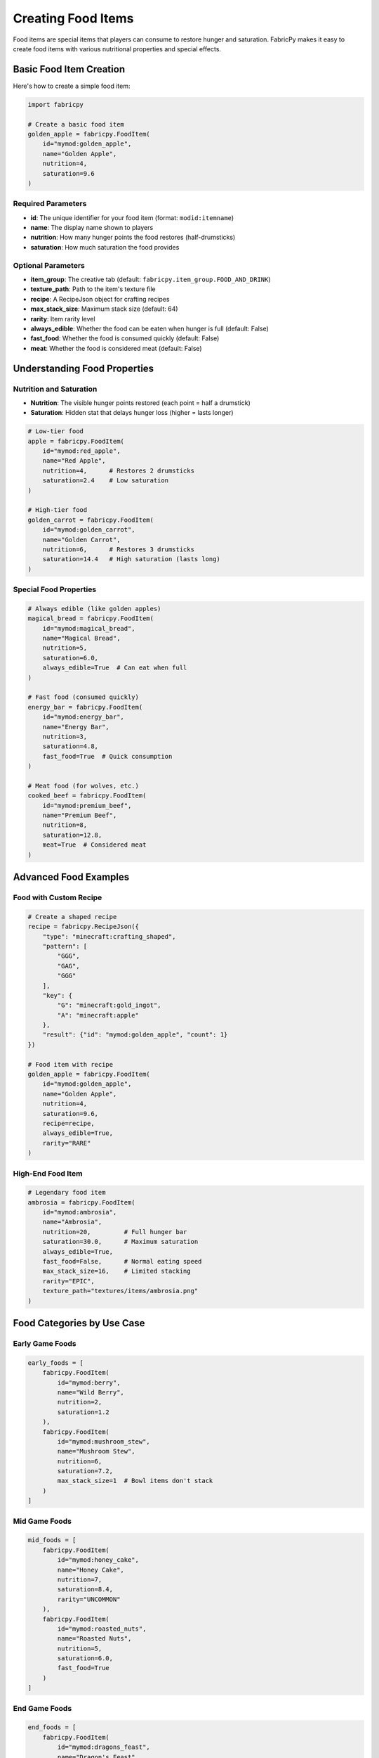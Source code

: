 Creating Food Items
=====================

Food items are special items that players can consume to restore hunger and saturation. FabricPy makes it easy to create food items with various nutritional properties and special effects.

Basic Food Item Creation
------------------------

Here's how to create a simple food item:

.. code-block:: python

   import fabricpy

   # Create a basic food item
   golden_apple = fabricpy.FoodItem(
       id="mymod:golden_apple",
       name="Golden Apple",
       nutrition=4,
       saturation=9.6
   )

Required Parameters
~~~~~~~~~~~~~~~~~~~

* **id**: The unique identifier for your food item (format: ``modid:itemname``)
* **name**: The display name shown to players
* **nutrition**: How many hunger points the food restores (half-drumsticks)
* **saturation**: How much saturation the food provides

Optional Parameters
~~~~~~~~~~~~~~~~~~~

* **item_group**: The creative tab (default: ``fabricpy.item_group.FOOD_AND_DRINK``)
* **texture_path**: Path to the item's texture file
* **recipe**: A RecipeJson object for crafting recipes
* **max_stack_size**: Maximum stack size (default: 64)
* **rarity**: Item rarity level
* **always_edible**: Whether the food can be eaten when hunger is full (default: False)
* **fast_food**: Whether the food is consumed quickly (default: False)
* **meat**: Whether the food is considered meat (default: False)

Understanding Food Properties
-----------------------------

Nutrition and Saturation
~~~~~~~~~~~~~~~~~~~~~~~~~

* **Nutrition**: The visible hunger points restored (each point = half a drumstick)
* **Saturation**: Hidden stat that delays hunger loss (higher = lasts longer)

.. code-block:: python

   # Low-tier food
   apple = fabricpy.FoodItem(
       id="mymod:red_apple",
       name="Red Apple", 
       nutrition=4,      # Restores 2 drumsticks
       saturation=2.4    # Low saturation
   )

   # High-tier food  
   golden_carrot = fabricpy.FoodItem(
       id="mymod:golden_carrot",
       name="Golden Carrot",
       nutrition=6,      # Restores 3 drumsticks
       saturation=14.4   # High saturation (lasts long)
   )

Special Food Properties
~~~~~~~~~~~~~~~~~~~~~~~

.. code-block:: python

   # Always edible (like golden apples)
   magical_bread = fabricpy.FoodItem(
       id="mymod:magical_bread",
       name="Magical Bread",
       nutrition=5,
       saturation=6.0,
       always_edible=True  # Can eat when full
   )

   # Fast food (consumed quickly)
   energy_bar = fabricpy.FoodItem(
       id="mymod:energy_bar", 
       name="Energy Bar",
       nutrition=3,
       saturation=4.8,
       fast_food=True  # Quick consumption
   )

   # Meat food (for wolves, etc.)
   cooked_beef = fabricpy.FoodItem(
       id="mymod:premium_beef",
       name="Premium Beef",
       nutrition=8,
       saturation=12.8,
       meat=True  # Considered meat
   )

Advanced Food Examples
----------------------

Food with Custom Recipe
~~~~~~~~~~~~~~~~~~~~~~~

.. code-block:: python

   # Create a shaped recipe
   recipe = fabricpy.RecipeJson({
       "type": "minecraft:crafting_shaped",
       "pattern": [
           "GGG",
           "GAG", 
           "GGG"
       ],
       "key": {
           "G": "minecraft:gold_ingot",
           "A": "minecraft:apple"
       },
       "result": {"id": "mymod:golden_apple", "count": 1}
   })

   # Food item with recipe
   golden_apple = fabricpy.FoodItem(
       id="mymod:golden_apple",
       name="Golden Apple",
       nutrition=4,
       saturation=9.6,
       recipe=recipe,
       always_edible=True,
       rarity="RARE"
   )

High-End Food Item
~~~~~~~~~~~~~~~~~~

.. code-block:: python

   # Legendary food item
   ambrosia = fabricpy.FoodItem(
       id="mymod:ambrosia",
       name="Ambrosia",
       nutrition=20,         # Full hunger bar
       saturation=30.0,      # Maximum saturation  
       always_edible=True,
       fast_food=False,      # Normal eating speed
       max_stack_size=16,    # Limited stacking
       rarity="EPIC",
       texture_path="textures/items/ambrosia.png"
   )

Food Categories by Use Case
---------------------------

Early Game Foods
~~~~~~~~~~~~~~~~

.. code-block:: python

   early_foods = [
       fabricpy.FoodItem(
           id="mymod:berry",
           name="Wild Berry",
           nutrition=2,
           saturation=1.2
       ),
       fabricpy.FoodItem(
           id="mymod:mushroom_stew",
           name="Mushroom Stew", 
           nutrition=6,
           saturation=7.2,
           max_stack_size=1  # Bowl items don't stack
       )
   ]

Mid Game Foods
~~~~~~~~~~~~~~

.. code-block:: python

   mid_foods = [
       fabricpy.FoodItem(
           id="mymod:honey_cake",
           name="Honey Cake",
           nutrition=7,
           saturation=8.4,
           rarity="UNCOMMON"
       ),
       fabricpy.FoodItem(
           id="mymod:roasted_nuts",
           name="Roasted Nuts",
           nutrition=5,
           saturation=6.0,
           fast_food=True
       )
   ]

End Game Foods  
~~~~~~~~~~~~~~

.. code-block:: python

   end_foods = [
       fabricpy.FoodItem(
           id="mymod:dragons_feast",
           name="Dragon's Feast",
           nutrition=12,
           saturation=20.0,
           always_edible=True,
           rarity="EPIC",
           max_stack_size=4
       )
   ]

Complete Example
----------------

Here's a complete mod with various food items:

.. code-block:: python

   import fabricpy

   # Create mod
   mod = fabricpy.ModConfig(
       mod_id="foodie_mod",
       name="Foodie Mod", 
       version="1.0.0",
       description="Adds delicious foods to Minecraft",
       authors=["Chef Player"]
   )

   # Create food items
   foods = [
       # Basic foods
       fabricpy.FoodItem(
           id="foodie_mod:cheese",
           name="Cheese",
           nutrition=3,
           saturation=4.8,
           texture_path="textures/items/cheese.png"
       ),
       
       # Meat foods
       fabricpy.FoodItem(
           id="foodie_mod:bacon",
           name="Bacon",
           nutrition=4,
           saturation=6.4,
           meat=True,
           texture_path="textures/items/bacon.png"
       ),
       
       # Special foods
       fabricpy.FoodItem(
           id="foodie_mod:energy_drink",
           name="Energy Drink", 
           nutrition=2,
           saturation=8.0,
           always_edible=True,
           fast_food=True,
           max_stack_size=16,
           texture_path="textures/items/energy_drink.png"
       ),
       
       # High-tier food
       fabricpy.FoodItem(
           id="foodie_mod:gourmet_meal",
           name="Gourmet Meal",
           nutrition=10,
           saturation=16.0,
           always_edible=True,
           rarity="RARE",
           max_stack_size=1,
           texture_path="textures/items/gourmet_meal.png"
       )
   ]

   # Register all foods  
   for food in foods:
       mod.registerFoodItem(food)

   # Compile and run
   mod.compile()
   mod.run()

Food Value Guidelines
---------------------

Here are recommended nutrition/saturation values for different food tiers:

**Snacks (Tier 1)**
  * Nutrition: 1-3
  * Saturation: 0.6-3.6
  * Examples: Berries, nuts, crackers

**Meals (Tier 2)**  
  * Nutrition: 4-7
  * Saturation: 4.8-8.4
  * Examples: Bread, cooked meat, fruits

**Feast Foods (Tier 3)**
  * Nutrition: 8-12  
  * Saturation: 9.6-14.4
  * Examples: Cakes, stews, golden foods

**Legendary Foods (Tier 4)**
  * Nutrition: 13-20
  * Saturation: 15.6-30.0
  * Examples: Magical foods, end-game items

Best Practices
--------------

1. **Balance Nutrition and Saturation**
   
   * High nutrition = immediate hunger relief
   * High saturation = longer-lasting effect
   * Both high = premium food item

2. **Use Appropriate Properties**
   
   * Set ``always_edible=True`` for special/magical foods only
   * Use ``fast_food=True`` for emergency foods or drinks
   * Mark ``meat=True`` for animal products

3. **Stack Size Considerations**
   
   * Bowl foods: ``max_stack_size=1``
   * Premium foods: ``max_stack_size=16`` or lower
   * Regular foods: ``max_stack_size=64`` (default)

4. **Rarity Assignment**
   
   * Basic foods: ``COMMON``
   * Crafted foods: ``UNCOMMON``
   * Special foods: ``RARE``
   * Magical foods: ``EPIC``

Common Issues
-------------

* **Food not consumable**: Check nutrition value is > 0
* **Wrong hunger restoration**: Verify nutrition parameter (not saturation)
* **Can't eat when full**: Set ``always_edible=True`` if intended
* **Food too powerful**: Balance nutrition/saturation with vanilla foods

Next Steps
----------

* Learn about :doc:`custom-recipes` to add food crafting recipes
* Explore :doc:`creating-blocks` for food-related blocks like ovens
* See :doc:`vanilla-item-groups` for appropriate food categorization
